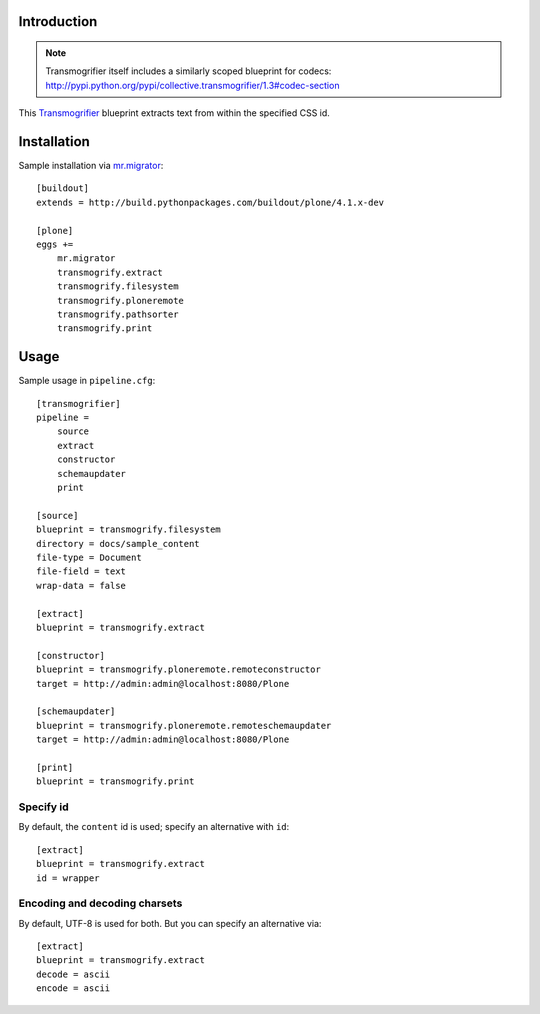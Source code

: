 
Introduction
============

.. Note:: 

    Transmogrifier itself includes a similarly scoped blueprint for codecs: http://pypi.python.org/pypi/collective.transmogrifier/1.3#codec-section

This `Transmogrifier`_ blueprint extracts text from within the specified CSS
id.

Installation
============

Sample installation via `mr.migrator`_::

    [buildout]
    extends = http://build.pythonpackages.com/buildout/plone/4.1.x-dev

    [plone]
    eggs += 
        mr.migrator
        transmogrify.extract
        transmogrify.filesystem
        transmogrify.ploneremote
        transmogrify.pathsorter
        transmogrify.print

Usage
=====

Sample usage in ``pipeline.cfg``::

    [transmogrifier]
    pipeline =
        source
        extract
        constructor
        schemaupdater
        print

    [source]
    blueprint = transmogrify.filesystem
    directory = docs/sample_content
    file-type = Document
    file-field = text
    wrap-data = false

    [extract]
    blueprint = transmogrify.extract

    [constructor]
    blueprint = transmogrify.ploneremote.remoteconstructor
    target = http://admin:admin@localhost:8080/Plone

    [schemaupdater]
    blueprint = transmogrify.ploneremote.remoteschemaupdater
    target = http://admin:admin@localhost:8080/Plone

    [print]
    blueprint = transmogrify.print

Specify id
~~~~~~~~~~

By default, the ``content`` id is used; specify an alternative with ``id``::

    [extract]
    blueprint = transmogrify.extract
    id = wrapper

Encoding and decoding charsets
~~~~~~~~~~~~~~~~~~~~~~~~~~~~~~

By default, UTF-8 is used for both. But you can specify an alternative via::

    [extract]
    blueprint = transmogrify.extract
    decode = ascii
    encode = ascii

.. _`mr.migrator`: http://pypi.python.org/pypi/mr.migrator
.. _`Transmogrifier`: http://pypi.python.org/pypi/collective.transmogrifier
